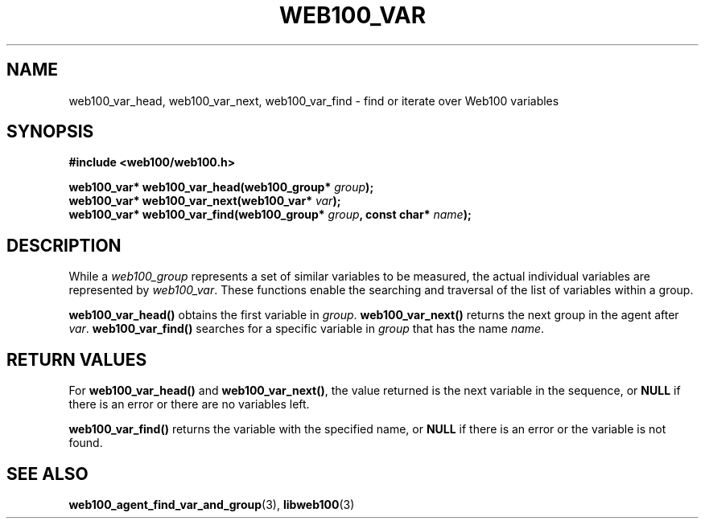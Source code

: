 .\" $Id: web100_var_find.3,v 1.2 2002/02/27 04:52:42 engelhar Exp $
.TH WEB100_VAR 3 "26 February 2002" "Web100 Userland" "Web100"
.SH NAME
web100_var_head, web100_var_next, web100_var_find \- find or iterate over
Web100 variables
.SH SYNOPSIS
.B #include <web100/web100.h>
.PP
.nf
.BI "web100_var* web100_var_head(web100_group* " group ");"
.BI "web100_var* web100_var_next(web100_var* " var ");"
.BI "web100_var* web100_var_find(web100_group* " group ", const char* " name ");"
.fi
.SH DESCRIPTION
While a \fIweb100_group\fR represents a set of similar variables to be
measured, the actual individual variables are represented by
\fIweb100_var\fR.  These functions enable the searching and traversal of
the list of variables within a group.
.PP
\fBweb100_var_head()\fR obtains the first variable in \fIgroup\fR.
\fBweb100_var_next()\fR returns the next group in the agent after
\fIvar\fR.  \fBweb100_var_find()\fR searches for a specific variable in
\fIgroup\fR that has the name \fIname\fR.
.SH RETURN VALUES
For \fBweb100_var_head()\fR and \fBweb100_var_next()\fR, the value
returned is the next variable in the sequence, or \fBNULL\fR if there is
an error or there are no variables left.
.PP
\fBweb100_var_find()\fR returns the variable with the specified name, or
\fBNULL\fR if there is an error or the variable is not found.
.SH SEE ALSO
.BR web100_agent_find_var_and_group (3),
.BR libweb100 (3)
